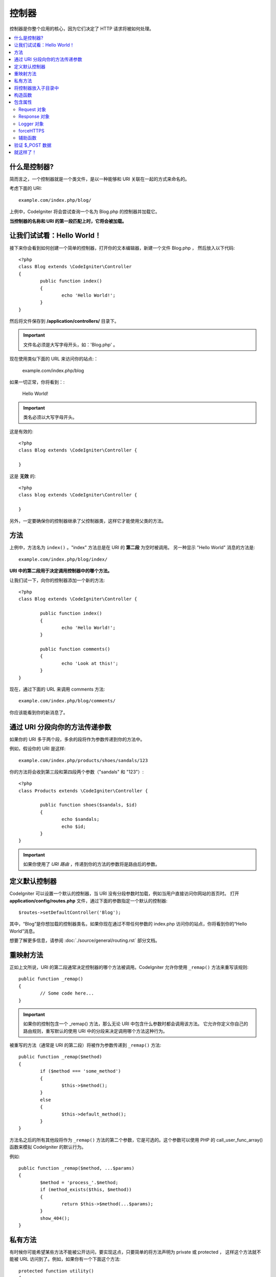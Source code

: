 ###########
控制器
###########

控制器是你整个应用的核心，因为它们决定了 HTTP 请求将被如何处理。

.. contents::
    :local:
    :depth: 2


什么是控制器?
=====================

简而言之，一个控制器就是一个类文件，是以一种能够和 URI 关联在一起的方式来命名的。

考虑下面的 URI::

	example.com/index.php/blog/

上例中，CodeIgniter 将会尝试查询一个名为 Blog.php 的控制器并加载它。

**当控制器的名称和 URI 的第一段匹配上时，它将会被加载。**


让我们试试看：Hello World！
===============================


接下来你会看到如何创建一个简单的控制器，打开你的文本编辑器，新建一个文件 Blog.php ， 然后放入以下代码::

	<?php
	class Blog extends \CodeIgniter\Controller
	{
		public function index()
		{
			echo 'Hello World!';
		}
	}


然后将文件保存到 **/application/controllers/** 目录下。


.. important:: 文件名必须是大写字母开头，如：'Blog.php' 。


现在使用类似下面的 URL 来访问你的站点:：

	example.com/index.php/blog


如果一切正常，你将看到：:

	Hello World!

.. important:: 类名必须以大写字母开头。

这是有效的::

	<?php
	class Blog extends \CodeIgniter\Controller {

	}

这是 **无效** 的::

	<?php
	class blog extends \CodeIgniter\Controller {

	}


另外，一定要确保你的控制器继承了父控制器类，这样它才能使用父类的方法。


方法
=======


上例中，方法名为 ``index()`` 。"index" 方法总是在 URI 的 **第二段** 为空时被调用。 另一种显示 "Hello World" 消息的方法是::

	example.com/index.php/blog/index/


**URI 中的第二段用于决定调用控制器中的哪个方法。**

让我们试一下，向你的控制器添加一个新的方法::

	<?php
	class Blog extends \CodeIgniter\Controller {

		public function index()
		{
			echo 'Hello World!';
		}

		public function comments()
		{
			echo 'Look at this!';
		}
	}


现在，通过下面的 URL 来调用 comments 方法::

	example.com/index.php/blog/comments/

你应该能看到你的新消息了。


通过 URI 分段向你的方法传递参数
====================================

如果你的 URI 多于两个段，多余的段将作为参数传递到你的方法中。

例如，假设你的 URI 是这样::

	example.com/index.php/products/shoes/sandals/123


你的方法将会收到第三段和第四段两个参数（"sandals" 和 "123"）::

	<?php
	class Products extends \CodeIgniter\Controller {

		public function shoes($sandals, $id)
		{
			echo $sandals;
			echo $id;
		}
	}


.. important:: 如果你使用了 `URI 路由` ，传递到你的方法的参数将是路由后的参数。


定义默认控制器
=============================

CodeIgniter 可以设置一个默认的控制器，当 URI 没有分段参数时加载，例如当用户直接访问你网站的首页时。 打开 **application/config/routes.php** 文件，通过下面的参数指定一个默认的控制器::

	$routes->setDefaultController('Blog');


其中，“Blog”是你想加载的控制器类名，如果你现在通过不带任何参数的 index.php 访问你的站点，你将看到你的“Hello World”消息。

想要了解更多信息，请参阅 :doc:`./source/general/routing.rst` 部分文档。


重映射方法
======================


正如上文所说，URI 的第二段通常决定控制器的哪个方法被调用。CodeIgniter 允许你使用 ``_remap()`` 方法来重写该规则::

	public function _remap()
	{
		// Some code here...
	}


.. important:: 如果你的控制包含一个 _remap() 方法，那么无论 URI 中包含什么参数时都会调用该方法。 它允许你定义你自己的路由规则，重写默认的使用 URI 中的分段来决定调用哪个方法这种行为。


被重写的方法（通常是 URI 的第二段）将被作为参数传递到 ``_remap()`` 方法::

	public function _remap($method)
	{
		if ($method === 'some_method')
		{
			$this->$method();
		}
		else
		{
			$this->default_method();
		}
	}

方法名之后的所有其他段将作为 ``_remap()`` 方法的第二个参数，它是可选的。这个参数可以使用 PHP 的 call_user_func_array() 函数来模拟 CodeIgniter 的默认行为。

例如::

	public function _remap($method, ...$params)
	{
		$method = 'process_'.$method;
		if (method_exists($this, $method))
		{
			return $this->$method(...$params);
		}
		show_404();
	}


私有方法
===============

有时候你可能希望某些方法不能被公开访问，要实现这点，只要简单的将方法声明为 private 或 protected ， 这样这个方法就不能被 URL 访问到了。例如，如果你有一个下面这个方法::

	protected function utility()
	{
		// some code
	}


使用下面的 URL 尝试访问它，你会发现是无法访问的::

	example.com/index.php/blog/utility/


将控制器放入子目录中
================================================

如果你正在构建一个比较大的应用，那么将控制器放到子目录下进行组织可能会方便一点。CodeIgniter 也可以实现这一点。

你只需要简单的在 *application/controllers/* 目录下创建新的目录，并将控制器文件放到子目录下。

.. note:: 当使用该功能时，URI 的第一段必须指定目录，例如，假设你在如下位置有一个控制器::

		application/controllers/products/Shoes.php

	为了调用该控制器，你的 URI 应该像下面这样::

		example.com/index.php/products/shoes/show/123

每个子目录包含一个默认控制器，将在 URL 只包含子目录的时候被调用。默认控制器在 *application/Config/Routes.php* 中定义。

你也可以使用 CodeIgniter 的 :doc:`./source/general/routing.rst` 功能来重定向 URI。


构造函数
==================


如果你打算在你的控制器中使用构造函数，你 **必须** 将下面这行代码放在里面:：

	parent::__construct(...$params);

原因是你的构造函数将会覆盖父类的构造函数，所以我们要手工的调用它。

例如::

	<?php
	class Blog extends \CodeIgniter\Controller
	{
		public function __construct(...$params)
		{
			parent::__construct(...$params);

			// Your own constructor code
		}
	}

如果你需要在你的类被初始化时设置一些默认值，或者进行一些默认处理，构造函数将很有用。 构造函数没有返回值，但是可以执行一些默认操作。

包含属性
===================

你创建的每一个 controller 都应该继承 ``CodeIgniter\Controller`` 类。这个类提供了适合所有控制器的几个属性。

Request 对象
--------------
``$this->request`` 作为应用程序的主要属性 :doc:`./source/libraries/request.rst` 是可以一直被使用的类属性。


Response 对象
---------------
``$this->response`` 作为应用程序的主要属性 :doc:`./source/libraries/response.rst` 是可以一直被使用的类属性。

Logger 对象
-------------
``$this->logger`` 类实例 :doc:`./source/general/logging.rst` 是可以一直被使用的类属性。

forceHTTPS
----------
一种强制通过 HTTPS 访问方法的便捷方法，在所有控制器中都是可用的::

	if (! $this->request->isSecure())
	{
		$this->forceHTTPS();
	}

默认情况下，在支持 HTTP 严格传输安全报头的现代浏览器中，此调用应强制浏览器将非 HTTPS 调用转换为一年的 HTTPS 调用。你可以通过将持续时间（以秒为单位）作为第一个参数来修改。 ::

	if (! $this->request->isSecure())
	{
		$this->forceHTTPS(31536000);    // one year
	}


.. note:: 你可以使用更多全局变量和函数 :doc:`./source/general/common_functions.rst` ，包括 年、月等等。


辅助函数
-------------

你可以定义一个辅助文件数组作为类属性。每当控制器被加载时，
这些辅助文件将自动加载到内存中，这样就可以在控制器的任何地方使用它们的方法。::

	class MyController extends \CodeIgniter\Controller
	{
		protected $helpers = ['url', 'form'];
	}

验证 $_POST 数据
======================

控制器还提供了一个简单方便的方法来验证 $_POST 数据，将一组规则作为第一个参数进行验证，如果验证不通过，可以选择显示一组自定义错误消息。你可以通过 **$this->request** 这个用法获取 POST 数据。 :doc:`Validation Library docs <./source/libraries/validation.rst>` 是有关规则和消息数组的格式以及可用规则的详细信息。 ::

    public function updateUser(int $userID)
    {
        if (! $this->validate([
            'email' => "required|is_unique[users.email,id,{$userID}]",
            'name' => 'required|alpha_numeric_spaces'
        ]))
        {
            return view('users/update', [
                'errors' => $this->errors
            ]);
        }

        // do something here if successful...
    }

如果你觉得在配置文件中保存规则更简单，你可以通过在 ``Config\Validation.php`` 中定义代替 $rules 数组 ::

    public function updateUser(int $userID)
    {
        if (! $this->validate('userRules'))
        {
            return view('users/update', [
                'errors' => $this->errors
            ]);
        }

        // do something here if successful...
    }

.. note:: 验证也可以在模型中自动处理。你可以在任何地方处理，你会发现控制器中的一些情况比模型简单，反之亦然。

就这样了！
==========

OK，总的来说，这就是关于控制器的所有内容了。
